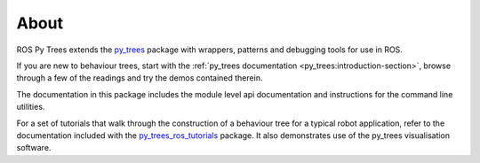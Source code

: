 About
=====

ROS Py Trees extends the `py_trees`_ package with wrappers, patterns
and debugging tools for use in ROS.

If you are new to behaviour trees, start with the
:ref:`py_trees documentation <py_trees:introduction-section>`,
browse through a few of the readings and try the demos contained therein.

The documentation in this package includes the module level api documentation
and instructions for the command line utilities.

For a set of tutorials that walk through the construction of a behaviour tree
for a typical robot application, refer to the documentation included with the
`py_trees_ros_tutorials`_ package. It also demonstrates use of the
py_trees visualisation software.

.. _py_trees: https://github.com/splintered-reality/py_trees
.. _py_trees_ros_tutorials: https://github.com/splintered-reality/py_trees_ros_tutorials

